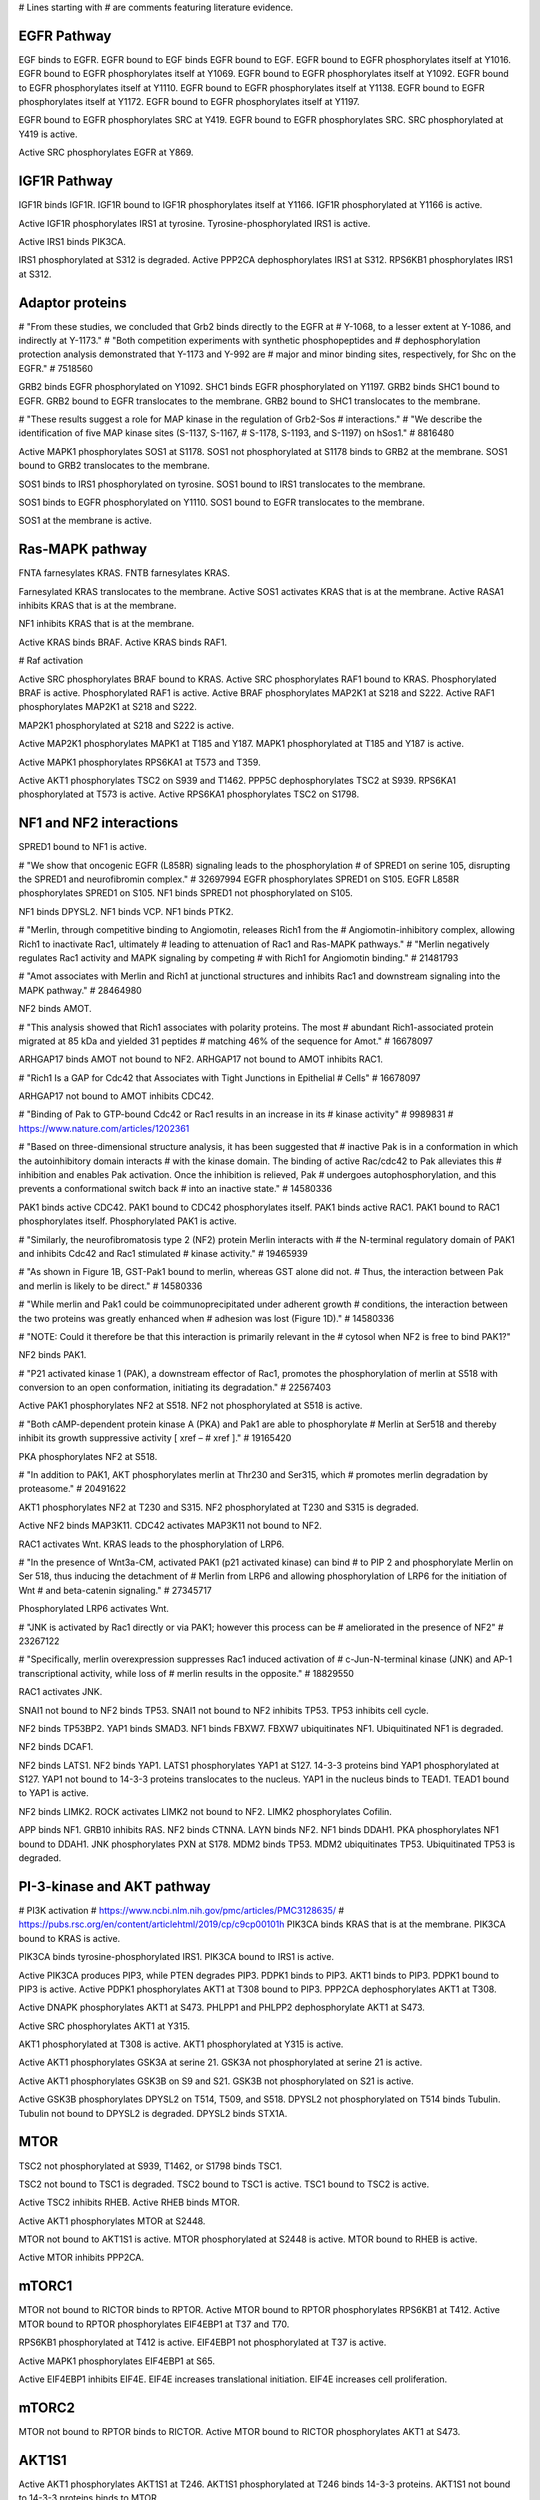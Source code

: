 # Lines starting with # are comments featuring literature evidence.

EGFR Pathway
============

EGF binds to EGFR.
EGFR bound to EGF binds EGFR bound to EGF.
EGFR bound to EGFR phosphorylates itself at Y1016.
EGFR bound to EGFR phosphorylates itself at Y1069.
EGFR bound to EGFR phosphorylates itself at Y1092.
EGFR bound to EGFR phosphorylates itself at Y1110.
EGFR bound to EGFR phosphorylates itself at Y1138.
EGFR bound to EGFR phosphorylates itself at Y1172.
EGFR bound to EGFR phosphorylates itself at Y1197.

EGFR bound to EGFR phosphorylates SRC at Y419.
EGFR bound to EGFR phosphorylates SRC.
SRC phosphorylated at Y419 is active.

Active SRC phosphorylates EGFR at Y869.

IGF1R Pathway
=============

IGF1R binds IGF1R.
IGF1R bound to IGF1R phosphorylates itself at Y1166.
IGF1R phosphorylated at Y1166 is active.

Active IGF1R phosphorylates IRS1 at tyrosine.
Tyrosine-phosphorylated IRS1 is active.

Active IRS1 binds PIK3CA.

IRS1 phosphorylated at S312 is degraded.
Active PPP2CA dephosphorylates IRS1 at S312.
RPS6KB1 phosphorylates IRS1 at S312.

Adaptor proteins
================

# "From these studies, we concluded that Grb2 binds directly to the EGFR at
# Y-1068, to a lesser extent at Y-1086, and indirectly at Y-1173."
# "Both competition experiments with synthetic phosphopeptides and
# dephosphorylation protection analysis demonstrated that Y-1173 and Y-992 are
# major and minor binding sites, respectively, for Shc on the EGFR."
# 7518560

GRB2 binds EGFR phosphorylated on Y1092.
SHC1 binds EGFR phosphorylated on Y1197.
GRB2 binds SHC1 bound to EGFR.
GRB2 bound to EGFR translocates to the membrane.
GRB2 bound to SHC1 translocates to the membrane.

# "These results suggest a role for MAP kinase in the regulation of Grb2-Sos
# interactions."
# "We describe the identification of five MAP kinase sites (S-1137, S-1167,
# S-1178, S-1193, and S-1197) on hSos1."
# 8816480

Active MAPK1 phosphorylates SOS1 at S1178.
SOS1 not phosphorylated at S1178 binds to GRB2 at the membrane.
SOS1 bound to GRB2 translocates to the membrane.

SOS1 binds to IRS1 phosphorylated on tyrosine.
SOS1 bound to IRS1 translocates to the membrane.

SOS1 binds to EGFR phosphorylated on Y1110.
SOS1 bound to EGFR translocates to the membrane.

SOS1 at the membrane is active.

Ras-MAPK pathway
================

FNTA farnesylates KRAS.
FNTB farnesylates KRAS.

Farnesylated KRAS translocates to the membrane.
Active SOS1 activates KRAS that is at the membrane.
Active RASA1 inhibits KRAS that is at the membrane.

NF1 inhibits KRAS that is at the membrane.

Active KRAS binds BRAF.
Active KRAS binds RAF1.

# Raf activation

Active SRC phosphorylates BRAF bound to KRAS.
Active SRC phosphorylates RAF1 bound to KRAS.
Phosphorylated BRAF is active.
Phosphorylated RAF1 is active.
Active BRAF phosphorylates MAP2K1 at S218 and S222.
Active RAF1 phosphorylates MAP2K1 at S218 and S222.

MAP2K1 phosphorylated at S218 and S222 is active.

Active MAP2K1 phosphorylates MAPK1 at T185 and Y187.
MAPK1 phosphorylated at T185 and Y187 is active.

Active MAPK1 phosphorylates RPS6KA1 at T573 and T359.

Active AKT1 phosphorylates TSC2 on S939 and T1462.
PPP5C dephosphorylates TSC2 at S939.
RPS6KA1 phosphorylated at T573 is active.
Active RPS6KA1 phosphorylates TSC2 on S1798.

NF1 and NF2 interactions
========================

SPRED1 bound to NF1 is active.

# "We show that oncogenic EGFR (L858R) signaling leads to the phosphorylation
# of SPRED1 on serine 105, disrupting the SPRED1 and neurofibromin complex."
# 32697994
EGFR phosphorylates SPRED1 on S105.
EGFR L858R phosphorylates SPRED1 on S105.
NF1 binds SPRED1 not phosphorylated on S105.

NF1 binds DPYSL2.
NF1 binds VCP.
NF1 binds PTK2.

# "Merlin, through competitive binding to Angiomotin, releases Rich1 from the
# Angiomotin-inhibitory complex, allowing Rich1 to inactivate Rac1, ultimately
# leading to attenuation of Rac1 and Ras-MAPK pathways."
# "Merlin negatively regulates Rac1 activity and MAPK signaling by competing
# with Rich1 for Angiomotin binding."
# 21481793

# "Amot associates with Merlin and Rich1 at junctional structures and inhibits
Rac1 and downstream signaling into the MAPK pathway."
# 28464980

NF2 binds AMOT.

# "This analysis showed that Rich1 associates with polarity proteins. The most
# abundant Rich1-associated protein migrated at 85 kDa and yielded 31 peptides
# matching 46% of the sequence for Amot."
# 16678097

ARHGAP17 binds AMOT not bound to NF2.
ARHGAP17 not bound to AMOT inhibits RAC1.

# "Rich1 Is a GAP for Cdc42 that Associates with Tight Junctions in Epithelial
# Cells"
# 16678097

ARHGAP17 not bound to AMOT inhibits CDC42.

# "Binding of Pak to GTP-bound Cdc42 or Rac1 results in an increase in its
# kinase activity"
# 9989831
# https://www.nature.com/articles/1202361

# "Based on three-dimensional structure analysis, it has been suggested that
# inactive Pak is in a conformation in which the autoinhibitory domain interacts
# with the kinase domain. The binding of active Rac/cdc42 to Pak alleviates this
# inhibition and enables Pak activation. Once the inhibition is relieved, Pak
# undergoes autophosphorylation, and this prevents a conformational switch back
# into an inactive state."
# 14580336

PAK1 binds active CDC42.
PAK1 bound to CDC42 phosphorylates itself.
PAK1 binds active RAC1.
PAK1 bound to RAC1 phosphorylates itself.
Phosphorylated PAK1 is active.

# "Similarly, the neurofibromatosis type 2 (NF2) protein Merlin interacts with
# the N-terminal regulatory domain of PAK1 and inhibits Cdc42 and Rac1 stimulated
# kinase activity."
# 19465939

# "As shown in Figure 1B, GST-Pak1 bound to merlin, whereas GST alone did not.
# Thus, the interaction between Pak and merlin is likely to be direct."
# 14580336

# "While merlin and Pak1 could be coimmunoprecipitated under adherent growth
# conditions, the interaction between the two proteins was greatly enhanced when
# adhesion was lost (Figure 1D)."
# 14580336

# "NOTE: Could it therefore be that this interaction is primarily relevant in the
# cytosol when NF2 is free to bind PAK1?"

NF2 binds PAK1.

# "P21 activated kinase 1 (PAK), a downstream effector of Rac1, promotes the phosphorylation of merlin at S518 with conversion to an open conformation, initiating its degradation."
# 22567403

Active PAK1 phosphorylates NF2 at S518.
NF2 not phosphorylated at S518 is active.

# "Both cAMP-dependent protein kinase A (PKA) and Pak1 are able to phosphorylate
# Merlin at Ser518 and thereby inhibit its growth suppressive activity [ xref –
# xref ]."
# 19165420

PKA phosphorylates NF2 at S518.

# "In addition to PAK1, AKT phosphorylates merlin at Thr230 and Ser315, which
# promotes merlin degradation by proteasome."
# 20491622

AKT1 phosphorylates NF2 at T230 and S315.
NF2 phosphorylated at T230 and S315 is degraded.

Active NF2 binds MAP3K11.
CDC42 activates MAP3K11 not bound to NF2.

RAC1 activates Wnt.
KRAS leads to the phosphorylation of LRP6.

# "In the presence of Wnt3a-CM, activated PAK1 (p21 activated kinase) can bind
# to PIP 2 and phosphorylate Merlin on Ser 518, thus inducing the detachment of
# Merlin from LRP6 and allowing phosphorylation of LRP6 for the initiation of Wnt
# and beta-catenin signaling."
# 27345717

Phosphorylated LRP6 activates Wnt.

# "JNK is activated by Rac1 directly or via PAK1; however this process can be
# ameliorated in the presence of NF2"
# 23267122

# "Specifically, merlin overexpression suppresses Rac1 induced activation of
# c-Jun-N-terminal kinase (JNK) and AP-1 transcriptional activity, while loss of
# merlin results in the opposite."
# 18829550

RAC1 activates JNK.

SNAI1 not bound to NF2 binds TP53.
SNAI1 not bound to NF2 inhibits TP53.
TP53 inhibits cell cycle.

NF2 binds TP53BP2.
YAP1 binds SMAD3.
NF1 binds FBXW7.
FBXW7 ubiquitinates NF1.
Ubiquitinated NF1 is degraded.

NF2 binds DCAF1.

NF2 binds LATS1.
NF2 binds YAP1.
LATS1 phosphorylates YAP1 at S127.
14-3-3 proteins bind YAP1 phosphorylated at S127.
YAP1 not bound to 14-3-3 proteins translocates to the nucleus.
YAP1 in the nucleus binds to TEAD1.
TEAD1 bound to YAP1 is active.

NF2 binds LIMK2.
ROCK activates LIMK2 not bound to NF2.
LIMK2 phosphorylates Cofilin.

APP binds NF1.
GRB10 inhibits RAS.
NF2 binds CTNNA.
LAYN binds NF2.
NF1 binds DDAH1.
PKA phosphorylates NF1 bound to DDAH1.
JNK phosphorylates PXN at S178.
MDM2 binds TP53.
MDM2 ubiquitinates TP53.
Ubiquitinated TP53 is degraded.

PI-3-kinase and AKT pathway
===========================

# PI3K activation
# https://www.ncbi.nlm.nih.gov/pmc/articles/PMC3128635/
# https://pubs.rsc.org/en/content/articlehtml/2019/cp/c9cp00101h
PIK3CA binds KRAS that is at the membrane.
PIK3CA bound to KRAS is active.

PIK3CA binds tyrosine-phosphorylated IRS1.
PIK3CA bound to IRS1 is active.

Active PIK3CA produces PIP3, while PTEN degrades PIP3.
PDPK1 binds to PIP3.
AKT1 binds to PIP3.
PDPK1 bound to PIP3 is active.
Active PDPK1 phosphorylates AKT1 at T308 bound to PIP3.
PPP2CA dephosphorylates AKT1 at T308.

Active DNAPK phosphorylates AKT1 at S473.
PHLPP1 and PHLPP2 dephosphorylate AKT1 at S473.

Active SRC phosphorylates AKT1 at Y315.

AKT1 phosphorylated at T308 is active.
AKT1 phosphorylated at Y315 is active.

Active AKT1 phosphorylates GSK3A at serine 21.
GSK3A not phosphorylated at serine 21 is active.

Active AKT1 phosphorylates GSK3B on S9 and S21.
GSK3B not phosphorylated on S21 is active.

Active GSK3B phosphorylates DPYSL2 on T514, T509, and S518.
DPYSL2 not phosphorylated on T514 binds Tubulin.
Tubulin not bound to DPYSL2 is degraded.
DPYSL2 binds STX1A.

MTOR
====

TSC2 not phosphorylated at S939, T1462, or S1798 binds TSC1.

TSC2 not bound to TSC1 is degraded.
TSC2 bound to TSC1 is active.
TSC1 bound to TSC2 is active.

Active TSC2 inhibits RHEB.
Active RHEB binds MTOR.

Active AKT1 phosphorylates MTOR at S2448.

MTOR not bound to AKT1S1 is active.
MTOR phosphorylated at S2448 is active.
MTOR bound to RHEB is active.

Active MTOR inhibits PPP2CA.

mTORC1
======

MTOR not bound to RICTOR binds to RPTOR.
Active MTOR bound to RPTOR phosphorylates RPS6KB1 at T412.
Active MTOR bound to RPTOR phosphorylates EIF4EBP1 at T37 and T70.

RPS6KB1 phosphorylated at T412 is active.
EIF4EBP1 not phosphorylated at T37 is active.

Active MAPK1 phosphorylates EIF4EBP1 at S65.

Active EIF4EBP1 inhibits EIF4E.
EIF4E increases translational initiation.
EIF4E increases cell proliferation.

mTORC2
======

MTOR not bound to RPTOR binds to RICTOR.
Active MTOR bound to RICTOR phosphorylates AKT1 at S473.

AKT1S1
======

Active AKT1 phosphorylates AKT1S1 at T246.
AKT1S1 phosphorylated at T246 binds 14-3-3 proteins.
AKT1S1 not bound to 14-3-3 proteins binds to MTOR.

MAPK substrates and effectors
=============================

Active MAPK1 phosphorylates ELK1 at S383 and S389.
ELK1 phosphorylated at S383 and S389 is active.
Active MAPK1 phosphorylates ETS1 at T38.
ETS1 phosphorylated at T38 is active.
Active MAPK1 phosphorylates CCND1 on T286.

# "Smad3 is phosphorylated by ERK MAP kinase upon EGF treatment. We have mapped
# the ERK phosphorylation sites to Ser 207, Ser 203, and Thr 178 in Smad3."
# 16156666

Active MAPK1 phosphorylates SMAD3.
Phosphorylated SMAD3 binds SMAD4.
SMAD3 bound to SMAD4 is active.

SRC substrates
==============

PTK2 phosphorylates itself on Y397.
SRC binds PTK2 phosphorylated on Y397.
SRC bound to PTK2 phosphorylates PTK2 on Y576, Y577, and Y925.
GRB2 binds to PTK2 phosphorylated on Y925.
GRB2 bound to PTK2 translocates to the membrane.

DUSPs
=====

Active MAPK1 phosphorylates DUSP6 on S159.

Induction of immediate early genes
==================================

ELK1 translocates to the nucleus.
Active ELK1 in the nucleus transcribes FOS.

PPP3CA dephosphorylates ELK1 at S383.
FOS binds to JUN.
FOS bound to JUN transcribes CCND1.
CCND1 binds to CDK4.
CDK4 bound to CCND1 phosphorylates RB1 at S807.
RB1 not phosphorylated at S807 is active.
Active RB1 inhibits cell proliferation.
Active RB1 inhibits cell cycle.

Downstream of mTOR
==================

Active MAPK1 phosphorylates RPS6KB1 at T444.
Active RPS6KB1 phosphorylates RPS6 at S235 and S240.
RPS6 phosphorylated at S235 and S240 is active.

Protein Kinase C
================

Active PRKCA phosphorylates GSK3A at serine 21.
Active PRKCA phosphorylates PEBP1 at S153.
Active PRKCA phosphorylates NF1 on serine.

Active RPS6KA1 phosphorylates RPS6 at S235.

Rac family GTPases
==================

Active SRC phosphorylates TIAM1.
Phosphorylated TIAM1 is active.
Active TIAM1 activates RAC1.

Miscellaneous
=============

Unphosphorylated PEBP1 binds RAF1.
RAF1 not bound to PEBP1 is active.

